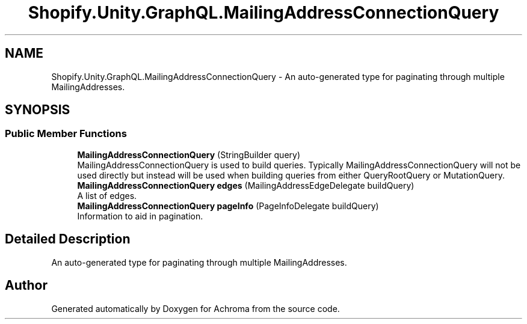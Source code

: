.TH "Shopify.Unity.GraphQL.MailingAddressConnectionQuery" 3 "Achroma" \" -*- nroff -*-
.ad l
.nh
.SH NAME
Shopify.Unity.GraphQL.MailingAddressConnectionQuery \- An auto-generated type for paginating through multiple MailingAddresses\&.  

.SH SYNOPSIS
.br
.PP
.SS "Public Member Functions"

.in +1c
.ti -1c
.RI "\fBMailingAddressConnectionQuery\fP (StringBuilder query)"
.br
.RI "MailingAddressConnectionQuery is used to build queries\&. Typically MailingAddressConnectionQuery will not be used directly but instead will be used when building queries from either QueryRootQuery or MutationQuery\&. "
.ti -1c
.RI "\fBMailingAddressConnectionQuery\fP \fBedges\fP (MailingAddressEdgeDelegate buildQuery)"
.br
.RI "A list of edges\&. "
.ti -1c
.RI "\fBMailingAddressConnectionQuery\fP \fBpageInfo\fP (PageInfoDelegate buildQuery)"
.br
.RI "Information to aid in pagination\&. "
.in -1c
.SH "Detailed Description"
.PP 
An auto-generated type for paginating through multiple MailingAddresses\&. 

.SH "Author"
.PP 
Generated automatically by Doxygen for Achroma from the source code\&.
